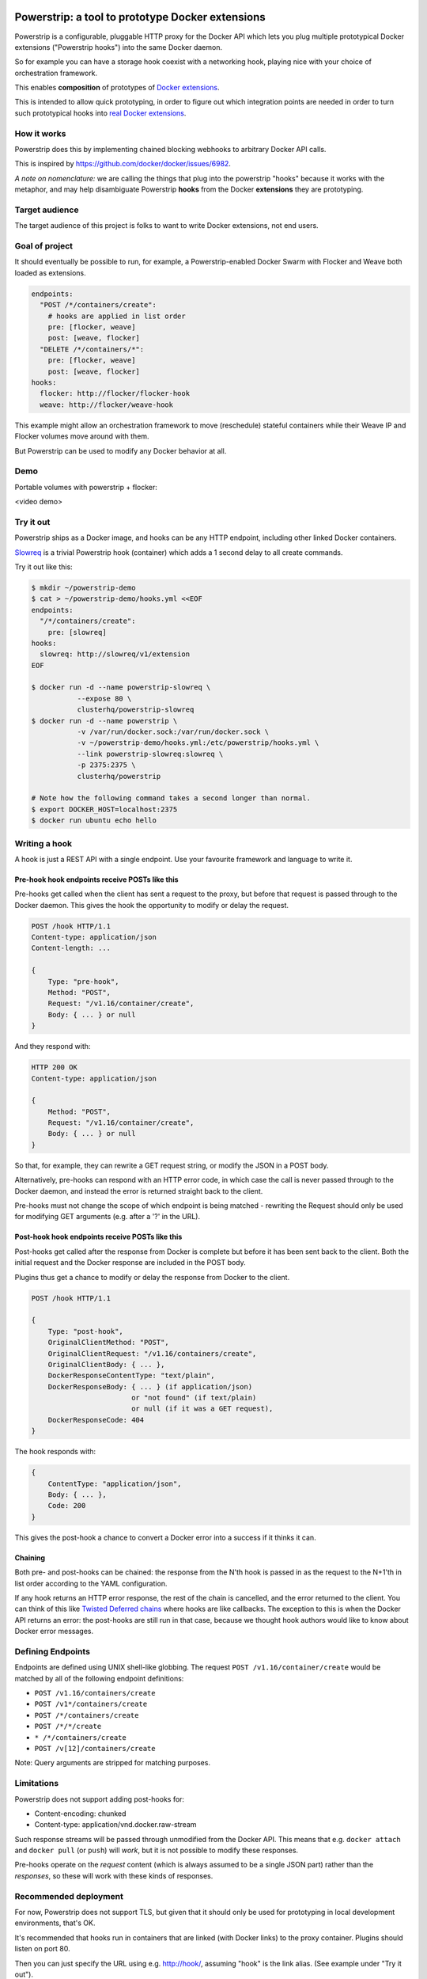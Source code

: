 Powerstrip: a tool to prototype Docker extensions
=================================================

.. image:: powerstrip.jpg

Powerstrip is a configurable, pluggable HTTP proxy for the Docker API which lets you plug multiple prototypical Docker extensions ("Powerstrip hooks") into the same Docker daemon.

So for example you can have a storage hook coexist with a networking hook, playing nice with your choice of orchestration framework.

This enables **composition** of prototypes of `Docker extensions <https://clusterhq.com/blog/docker-extensions/>`_.

This is intended to allow quick prototyping, in order to figure out which integration points are needed in order to turn such prototypical hooks into `real Docker extensions <https://github.com/docker/docker/issues/9983>`_.

How it works
------------

Powerstrip does this by implementing chained blocking webhooks to arbitrary Docker API calls.

This is inspired by https://github.com/docker/docker/issues/6982.

*A note on nomenclature:* we are calling the things that plug into the powerstrip "hooks" because it works with the metaphor, and may help disambiguate Powerstrip **hooks** from the Docker **extensions** they are prototyping.


Target audience
---------------

The target audience of this project is folks to want to write Docker extensions, not end users.


Goal of project
---------------

It should eventually be possible to run, for example, a Powerstrip-enabled Docker Swarm with Flocker and Weave both loaded as extensions.

.. code:: yaml

    endpoints:
      "POST /*/containers/create":
        # hooks are applied in list order
        pre: [flocker, weave]
        post: [weave, flocker]
      "DELETE /*/containers/*":
        pre: [flocker, weave]
        post: [weave, flocker]
    hooks:
      flocker: http://flocker/flocker-hook
      weave: http://flocker/weave-hook

This example might allow an orchestration framework to move (reschedule) stateful containers while their Weave IP and Flocker volumes move around with them.

But Powerstrip can be used to modify any Docker behavior at all.


Demo
----
Portable volumes with powerstrip + flocker:

<video demo>


Try it out
----------

Powerstrip ships as a Docker image, and hooks can be any HTTP endpoint, including other linked Docker containers.

`Slowreq <https://github.com/clusterhq/powerstrip-slowreq>`_ is a trivial Powerstrip hook (container) which adds a 1 second delay to all create commands.

Try it out like this:

.. code:: sh

    $ mkdir ~/powerstrip-demo
    $ cat > ~/powerstrip-demo/hooks.yml <<EOF
    endpoints:
      "/*/containers/create":
        pre: [slowreq]
    hooks:
      slowreq: http://slowreq/v1/extension
    EOF

    $ docker run -d --name powerstrip-slowreq \
               --expose 80 \
               clusterhq/powerstrip-slowreq
    $ docker run -d --name powerstrip \
               -v /var/run/docker.sock:/var/run/docker.sock \
               -v ~/powerstrip-demo/hooks.yml:/etc/powerstrip/hooks.yml \
               --link powerstrip-slowreq:slowreq \
               -p 2375:2375 \
               clusterhq/powerstrip

    # Note how the following command takes a second longer than normal.
    $ export DOCKER_HOST=localhost:2375
    $ docker run ubuntu echo hello


Writing a hook
----------------

A hook is just a REST API with a single endpoint.
Use your favourite framework and language to write it.


Pre-hook hook endpoints receive POSTs like this
~~~~~~~~~~~~~~~~~~~~~~~~~~~~~~~~~~~~~~~~~~~~~~~~~

Pre-hooks get called when the client has sent a request to the proxy, but before that request is passed through to the Docker daemon.
This gives the hook the opportunity to modify or delay the request.

.. code:: http

    POST /hook HTTP/1.1
    Content-type: application/json
    Content-length: ...

    {
        Type: "pre-hook",
        Method: "POST",
        Request: "/v1.16/container/create",
        Body: { ... } or null
    }

And they respond with:

.. code:: http

    HTTP 200 OK
    Content-type: application/json

    {
        Method: "POST",
        Request: "/v1.16/container/create",
        Body: { ... } or null
    }

So that, for example, they can rewrite a GET request string, or modify the JSON in a POST body.

Alternatively, pre-hooks can respond with an HTTP error code, in which case the call is never passed through to the Docker daemon, and instead the error is returned straight back to the client.

Pre-hooks must not change the scope of which endpoint is being matched - rewriting the Request should only be used for modifying GET arguments (e.g. after a '?' in the URL).


Post-hook hook endpoints receive POSTs like this
~~~~~~~~~~~~~~~~~~~~~~~~~~~~~~~~~~~~~~~~~~~~~~~~~~

Post-hooks get called after the response from Docker is complete but before it has been sent back to the client.
Both the initial request and the Docker response are included in the POST body.

Plugins thus get a chance to modify or delay the response from Docker to the client.

.. code::

    POST /hook HTTP/1.1

    {
        Type: "post-hook",
        OriginalClientMethod: "POST",
        OriginalClientRequest: "/v1.16/containers/create",
        OriginalClientBody: { ... },
        DockerResponseContentType: "text/plain",
        DockerResponseBody: { ... } (if application/json)
                            or "not found" (if text/plain)
                            or null (if it was a GET request),
        DockerResponseCode: 404
    }

The hook responds with:

.. code::

    {
        ContentType: "application/json",
        Body: { ... },
        Code: 200
    }

This gives the post-hook a chance to convert a Docker error into a success if it thinks it can.


Chaining
~~~~~~~~

Both pre- and post-hooks can be chained: the response from the N'th hook is passed in as the request to the N+1'th in list order according to the YAML configuration.

If any hook returns an HTTP error response, the rest of the chain is cancelled, and the error returned to the client.
You can think of this like `Twisted Deferred chains <http://twistedmatrix.com/documents/13.0.0/core/howto/defer.html#auto3>`_ where hooks are like callbacks. The exception to this is when the Docker API returns an error: the post-hooks are still run in that case, because we thought hook authors would like to know about Docker error messages.


Defining Endpoints
------------------

Endpoints are defined using UNIX shell-like globbing.
The request ``POST /v1.16/container/create`` would be matched by all of the following endpoint definitions:

* ``POST /v1.16/containers/create``
* ``POST /v1*/containers/create``
* ``POST /*/containers/create``
* ``POST /*/*/create``
* ``* /*/containers/create``
* ``POST /v[12]/containers/create``

Note: Query arguments are stripped for matching purposes.

Limitations
-----------

Powerstrip does not support adding post-hooks for:

* Content-encoding: chunked
* Content-type: application/vnd.docker.raw-stream

Such response streams will be passed through unmodified from the Docker API.
This means that e.g. ``docker attach`` and ``docker pull`` (or ``push``) will *work*, but it is not possible to modify these responses.

Pre-hooks operate on the *request* content (which is always assumed to be a single JSON part) rather than the *responses*, so these will work with these kinds of responses.


Recommended deployment
----------------------

For now, Powerstrip does not support TLS, but given that it should only be used for prototyping in local development environments, that's OK.

It's recommended that hooks run in containers that are linked (with Docker links) to the proxy container.
Plugins should listen on port 80.

Then you can just specify the URL using e.g. http://hook/, assuming "hook" is the link alias.
(See example under "Try it out").


Contributing
------------

We plan to do CI with from https://drone.io/ for unit tests.
Integration tests will exist but only get run manually for now.


Possible fates for a request
----------------------------

There are a few different paths that an HTTP request can take.

Here are some of them:

* Client req => Plugin pre-hook returns OK => Docker => Plugin post-hook => Client response
* Client req => Plugin pre-hook returns error code => error response to client (don't pass through request to Docker)
* Client req => Plugin pre-hook => Docker => Error response from Docker to hook post-hook => Pass through error response to client
* Client req => Plugin pre-hook => Docker => Plugin post-hook => error response to client


Pseudocode
----------

.. code:: python

    def postToPlugin(uri, jsonRequest):
        """
        returns a Deferred which fires with either:
            * the responsecode and responsebody returned by the hook.
            * a Failure object if the hook was (a) unreachable or (b) returned an HTTP error code (possibly because it wanted to prevent the request being passed through to the Docker API).
        """

    def sendErrorToClient():
        pass

    preHooks = [flocker, weave]
    preHooks = [weave, flocker]
    def receive_req_from_client(method, request, body):
        d = defer.succeed(None)
        for hook in preHooks:
            # TODO probably actually implement this as a PreHookResponse object.
            d.addCallback(postToPlugin, hook.uri, dict(
                Type="pre-hook",
                Method=method,
                Request=request,
                Body=body))
        d.addCallback(passthruToDocker, ...)
        d.addErrback(sendErrorToClient)
        def dockerErrorHandler(reason):
            # post-hooks get to learn about errors from docker, these do not bail out the pipeline
            return DockerErrorResponse(...)
        d.addErrback(dockerErrorHandler)
        for hook in postHooks:
            # TODO probably actually implement this as a PostHookResponse object.
            d.addCallback(postToPlugin, hook.uri, dict(
                Type="post-hook",
                OriginalClientMethod=method,
                OriginalClientRequest=request,
                OriginalClientBody=body,
                DockerResponseContentType=...,
                DockerResponseBody=...,
                DockerResponseCode=...))
        d.addErrback(sendErrorToClient)
        return d


Possible improvements
=====================

* A Continue response argument could be added to allow chain cancellation with a non-error response.
* Verbose logging (to stdout) as an optional argument/yaml configuration flag, to help hook authors debugging hooks.

License
=======

Copyright 2015 ClusterHQ, Inc.

Licensed under the Apache License, Version 2.0 (the "License"); you may not use this file except in compliance with the License.  You may obtain a copy of the License at

   http://www.apache.org/licenses/LICENSE-2.0

Unless required by applicable law or agreed to in writing, software distributed under the License is distributed on an "AS IS" BASIS, WITHOUT WARRANTIES OR CONDITIONS OF ANY KIND, either express or implied.  See the License for the specific language governing permissions and limitations under the License.
